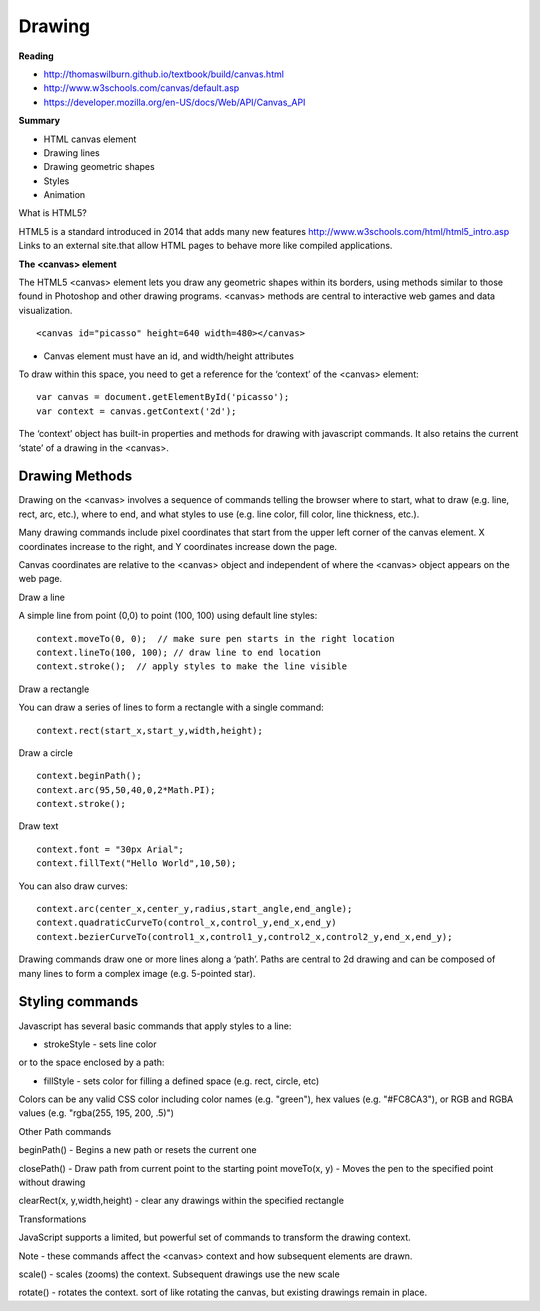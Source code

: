 ====
Drawing
====

**Reading**

* http://thomaswilburn.github.io/textbook/build/canvas.html 
* http://www.w3schools.com/canvas/default.asp 
* https://developer.mozilla.org/en-US/docs/Web/API/Canvas_API 

**Summary**

* HTML canvas element
* Drawing lines
* Drawing geometric shapes
* Styles
* Animation

What is HTML5?

HTML5 is a standard introduced in 2014 that adds many new features  http://www.w3schools.com/html/html5_intro.asp Links to an external site.that allow HTML pages to behave more like compiled applications.


**The <canvas> element**

The HTML5 <canvas> element lets you draw any geometric shapes within its borders, using methods similar to those found in Photoshop and other drawing programs. <canvas> methods are central to interactive web games and data visualization.
::

    <canvas id="picasso" height=640 width=480></canvas>

* Canvas element must have an id, and width/height attributes


To draw within this space, you need to get a reference for the ‘context’ of the <canvas> element:
::

    var canvas = document.getElementById('picasso');
    var context = canvas.getContext('2d');

The ‘context’ object has built-in properties and methods for drawing with javascript commands. It also retains the current ‘state’ of a drawing in the <canvas>.

Drawing Methods
------

Drawing on the <canvas> involves a sequence of commands telling the browser where to start, what to draw (e.g. line, rect, arc, etc.), where to end, and what styles to use (e.g. line color, fill color, line thickness, etc.).

Many drawing commands include pixel coordinates that start from the upper left corner of the canvas element. X coordinates increase to the right, and Y coordinates increase down the page.

Canvas coordinates are relative to the <canvas> object and independent of where the <canvas> object appears on the web page.

Draw a line

A simple line from point (0,0) to point (100, 100) using default line styles:
::

    context.moveTo(0, 0);  // make sure pen starts in the right location
    context.lineTo(100, 100); // draw line to end location
    context.stroke();  // apply styles to make the line visible

Draw a rectangle

You can draw a series of lines to form a rectangle with a single command:
::

    context.rect(start_x,start_y,width,height);

Draw a circle
::

    context.beginPath();
    context.arc(95,50,40,0,2*Math.PI);
    context.stroke();

Draw text
::

    context.font = "30px Arial";
    context.fillText("Hello World",10,50);

You can also draw curves:
::

    context.arc(center_x,center_y,radius,start_angle,end_angle);
    context.quadraticCurveTo(control_x,control_y,end_x,end_y)
    context.bezierCurveTo(control1_x,control1_y,control2_x,control2_y,end_x,end_y);

Drawing commands draw one or more lines along a ‘path’. Paths are central to 2d drawing and can be composed of many lines to form a complex image (e.g. 5-pointed star).

Styling commands
-----
Javascript has several basic commands that apply styles to a line:

* strokeStyle - sets line color

or to the space enclosed by a path:

* fillStyle - sets color for filling a defined space (e.g. rect, circle, etc)

Colors can be any valid CSS color including color names (e.g. "green"), hex values (e.g. "#FC8CA3"), or RGB and RGBA values (e.g. "rgba(255, 195, 200, .5)")


Other Path commands

beginPath() - Begins a new path or resets the current one

closePath() - Draw path from current point to the starting point
moveTo(x, y) - Moves the pen to the specified point without drawing

clearRect(x, y,width,height) - clear any drawings within the specified rectangle


Transformations

JavaScript supports a limited, but powerful set of commands to transform the drawing context.



Note - these commands affect the <canvas> context and how subsequent elements are drawn.

scale() - scales (zooms) the context. Subsequent drawings use the new scale

rotate() - rotates the context. sort of like rotating the canvas, but existing drawings remain in place.
